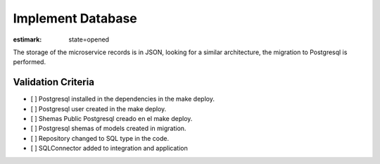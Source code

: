 Implement Database
======================

:estimark:
    state=opened

The storage of the microservice records is in JSON,
looking for a similar architecture, the migration to Postgresql is performed.

Validation Criteria
-------------------

- [ ] Postgresql installed in the dependencies in the make deploy.
- [ ] Postgresql user created in the make deploy.
- [ ] Shemas Public Postgresql creado en el make deploy.
- [ ] Postgresql shemas of models created in migration.
- [ ] Repository changed to SQL type in the code.
- [ ] SQLConnector added to integration and application
